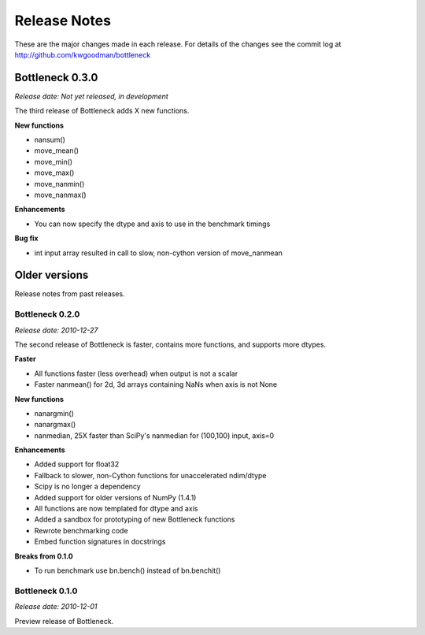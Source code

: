 
=============
Release Notes
=============

These are the major changes made in each release. For details of the changes
see the commit log at http://github.com/kwgoodman/bottleneck

Bottleneck 0.3.0
================

*Release date: Not yet released, in development*

The third release of Bottleneck adds X new functions.

**New functions**

- nansum()
- move_mean()  
- move_min()
- move_max()
- move_nanmin()
- move_nanmax()

**Enhancements**

- You can now specify the dtype and axis to use in the benchmark timings

**Bug fix**

- int input array resulted in call to slow, non-cython version of move_nanmean 

Older versions
==============

Release notes from past releases.

Bottleneck 0.2.0
----------------

*Release date: 2010-12-27*

The second release of Bottleneck is faster, contains more functions, and
supports more dtypes.

**Faster**

- All functions faster (less overhead) when output is not a scalar
- Faster nanmean() for 2d, 3d arrays containing NaNs when axis is not None

**New functions**

- nanargmin()
- nanargmax()
- nanmedian, 25X faster than SciPy's nanmedian for (100,100) input, axis=0

**Enhancements**

- Added support for float32
- Fallback to slower, non-Cython functions for unaccelerated ndim/dtype  
- Scipy is no longer a dependency
- Added support for older versions of NumPy (1.4.1)
- All functions are now templated for dtype and axis  
- Added a sandbox for prototyping of new Bottleneck functions
- Rewrote benchmarking code  
- Embed function signatures in docstrings

**Breaks from 0.1.0**

- To run benchmark use bn.bench() instead of bn.benchit()

Bottleneck 0.1.0
----------------

*Release date: 2010-12-01*

Preview release of Bottleneck.
